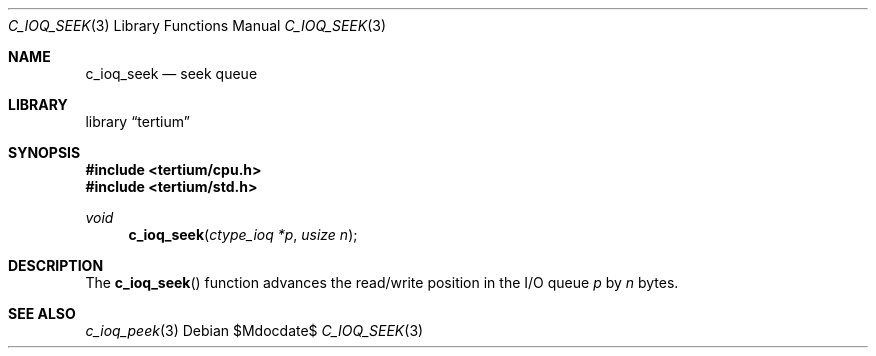 .Dd $Mdocdate$
.Dt C_IOQ_SEEK 3
.Os
.Sh NAME
.Nm c_ioq_seek
.Nd seek queue
.Sh LIBRARY
.Lb tertium
.Sh SYNOPSIS
.In tertium/cpu.h
.In tertium/std.h
.Ft void
.Fn c_ioq_seek "ctype_ioq *p" "usize n"
.Sh DESCRIPTION
The
.Fn c_ioq_seek
function advances the read/write position in the I/O queue
.Fa p
by
.Fa n
bytes.
.Sh SEE ALSO
.Xr c_ioq_peek 3
